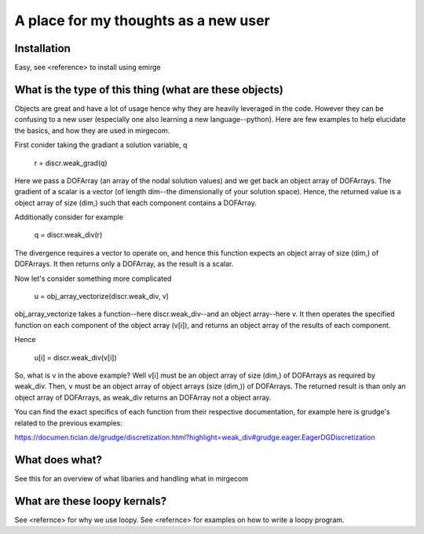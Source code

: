 A place for my thoughts as a new user
==================

Installation
---------------------------
Easy, see <reference> to install using emirge


What is the type of this thing (what are these objects)
---------------------------
Objects are great and have a lot of usage hence why they are heavily leveraged in the code.
However they can be confusing to a new user (especially one also learning a new language--python).
Here are few examples to help elucidate the basics, and how they are used in mirgecom.

First conider taking the gradiant a solution variable, q

    r = discr.weak_grad(q)
    
Here we pass a DOFArray (an array of the nodal solution values) and we get back an object array of DOFArrays.
The gradient of a scalar is a vector (of length dim--the dimensionally of your solution space).
Hence, the returned value is a object array of size (dim,) such that each component contains a DOFArray.

Additionally consider for example

    q = discr.weak_div(r)
    
The divergence requires a vector to operate on, and hence this function expects an object array of size (dim,) of DOFArrays.
It then returns only a DOFArray, as the result is a scalar.

Now let's consider something more complicated

     u = obj_array_vectorize(discr.weak_div, v)

obj_array_vectorize takes a function--here discr.weak_div--and an object array--here v.
It then operates the specified function on each component of the object array (v[i]), and returns an object array of the results of each component.

Hence

    u[i] = discr.weak_div(v[i])

So, what is v in the above example? 
Well v[i] must be an object array of size (dim,) of DOFArrays as required by weak_div.
Then, v must be an object array of object arrays (size (dim,)) of DOFArrays.
The returned result is than only an object array of DOFArrays, as weak_div returns an DOFArray not a object array.


You can find the exact specifics of each function from their respective documentation, for example here is grudge's related to the previous examples:

https://documen.tician.de/grudge/discretization.html?highlight=weak_div#grudge.eager.EagerDGDiscretization

What does what?
---------------------------
See this for an overview of what libaries and handling what in mirgecom

What are these loopy kernals?
---------------------------
See <refernce> for why we use loopy.
See <refernce> for examples on how to write a loopy program.
